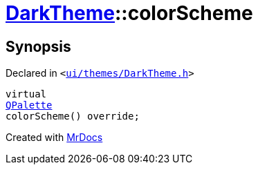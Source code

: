 [#DarkTheme-colorScheme]
= xref:DarkTheme.adoc[DarkTheme]::colorScheme
:relfileprefix: ../
:mrdocs:


== Synopsis

Declared in `&lt;https://github.com/PrismLauncher/PrismLauncher/blob/develop/ui/themes/DarkTheme.h#L48[ui&sol;themes&sol;DarkTheme&period;h]&gt;`

[source,cpp,subs="verbatim,replacements,macros,-callouts"]
----
virtual
xref:QPalette.adoc[QPalette]
colorScheme() override;
----



[.small]#Created with https://www.mrdocs.com[MrDocs]#
